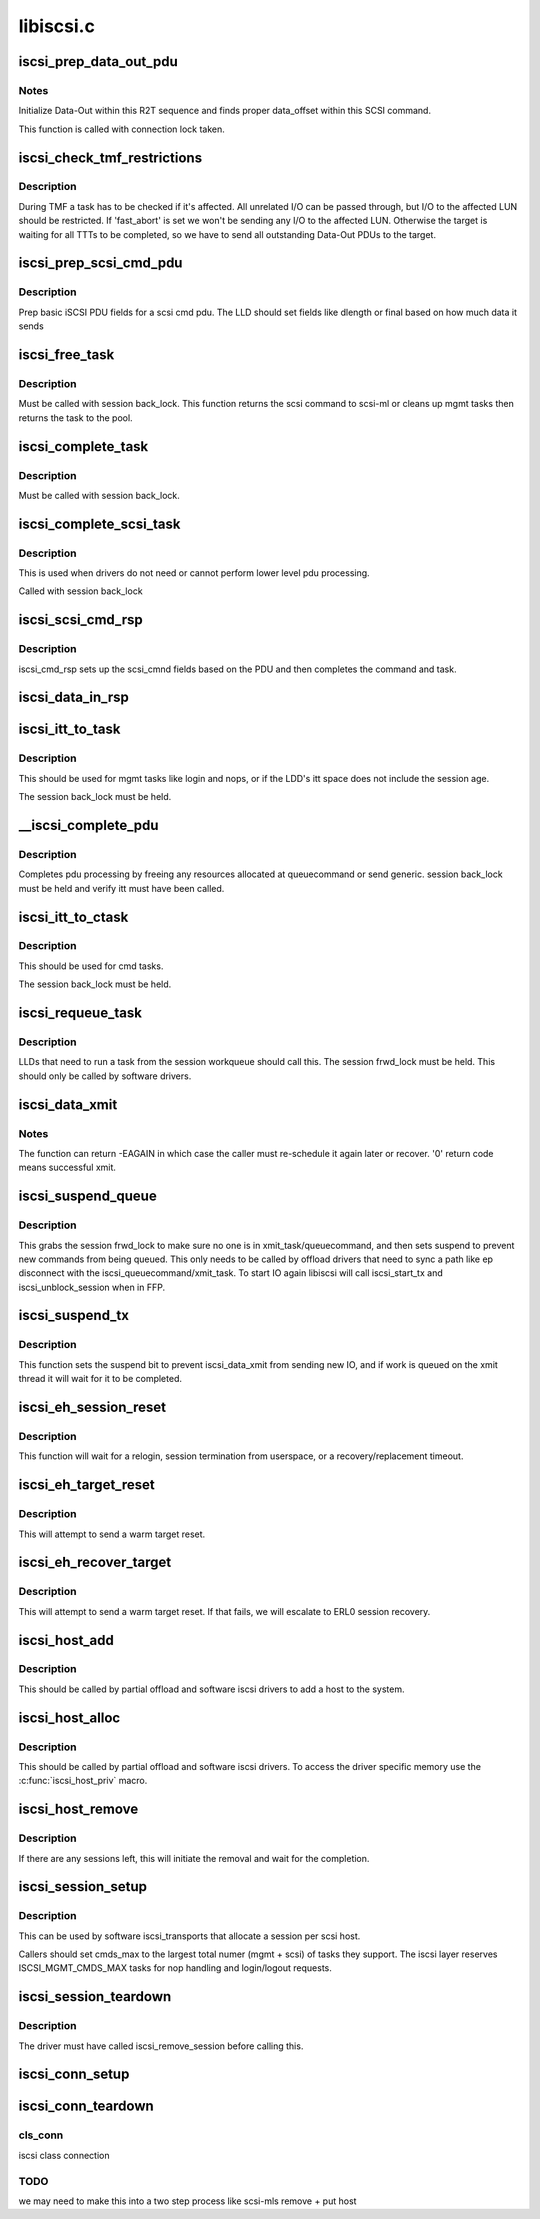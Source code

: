 .. -*- coding: utf-8; mode: rst -*-

==========
libiscsi.c
==========


.. _`iscsi_prep_data_out_pdu`:

iscsi_prep_data_out_pdu
=======================

.. c:function:: void iscsi_prep_data_out_pdu (struct iscsi_task *task, struct iscsi_r2t_info *r2t, struct iscsi_data *hdr)

    initialize Data-Out

    :param struct iscsi_task \*task:
        scsi command task

    :param struct iscsi_r2t_info \*r2t:
        R2T info

    :param struct iscsi_data \*hdr:
        iscsi data in pdu



.. _`iscsi_prep_data_out_pdu.notes`:

Notes
-----

Initialize Data-Out within this R2T sequence and finds
proper data_offset within this SCSI command.

This function is called with connection lock taken.



.. _`iscsi_check_tmf_restrictions`:

iscsi_check_tmf_restrictions
============================

.. c:function:: int iscsi_check_tmf_restrictions (struct iscsi_task *task, int opcode)

    check if a task is affected by TMF

    :param struct iscsi_task \*task:
        iscsi task

    :param int opcode:
        opcode to check for



.. _`iscsi_check_tmf_restrictions.description`:

Description
-----------

During TMF a task has to be checked if it's affected.
All unrelated I/O can be passed through, but I/O to the
affected LUN should be restricted.
If 'fast_abort' is set we won't be sending any I/O to the
affected LUN.
Otherwise the target is waiting for all TTTs to be completed,
so we have to send all outstanding Data-Out PDUs to the target.



.. _`iscsi_prep_scsi_cmd_pdu`:

iscsi_prep_scsi_cmd_pdu
=======================

.. c:function:: int iscsi_prep_scsi_cmd_pdu (struct iscsi_task *task)

    prep iscsi scsi cmd pdu

    :param struct iscsi_task \*task:
        iscsi task



.. _`iscsi_prep_scsi_cmd_pdu.description`:

Description
-----------

Prep basic iSCSI PDU fields for a scsi cmd pdu. The LLD should set
fields like dlength or final based on how much data it sends



.. _`iscsi_free_task`:

iscsi_free_task
===============

.. c:function:: void iscsi_free_task (struct iscsi_task *task)

    free a task

    :param struct iscsi_task \*task:
        iscsi cmd task



.. _`iscsi_free_task.description`:

Description
-----------

Must be called with session back_lock.
This function returns the scsi command to scsi-ml or cleans
up mgmt tasks then returns the task to the pool.



.. _`iscsi_complete_task`:

iscsi_complete_task
===================

.. c:function:: void iscsi_complete_task (struct iscsi_task *task, int state)

    finish a task

    :param struct iscsi_task \*task:
        iscsi cmd task

    :param int state:
        state to complete task with



.. _`iscsi_complete_task.description`:

Description
-----------

Must be called with session back_lock.



.. _`iscsi_complete_scsi_task`:

iscsi_complete_scsi_task
========================

.. c:function:: void iscsi_complete_scsi_task (struct iscsi_task *task, uint32_t exp_cmdsn, uint32_t max_cmdsn)

    finish scsi task normally

    :param struct iscsi_task \*task:
        iscsi task for scsi cmd

    :param uint32_t exp_cmdsn:
        expected cmd sn in cpu format

    :param uint32_t max_cmdsn:
        max cmd sn in cpu format



.. _`iscsi_complete_scsi_task.description`:

Description
-----------

This is used when drivers do not need or cannot perform
lower level pdu processing.

Called with session back_lock



.. _`iscsi_scsi_cmd_rsp`:

iscsi_scsi_cmd_rsp
==================

.. c:function:: void iscsi_scsi_cmd_rsp (struct iscsi_conn *conn, struct iscsi_hdr *hdr, struct iscsi_task *task, char *data, int datalen)

    SCSI Command Response processing

    :param struct iscsi_conn \*conn:
        iscsi connection

    :param struct iscsi_hdr \*hdr:
        iscsi header

    :param struct iscsi_task \*task:
        scsi command task

    :param char \*data:
        cmd data buffer

    :param int datalen:
        len of buffer



.. _`iscsi_scsi_cmd_rsp.description`:

Description
-----------

iscsi_cmd_rsp sets up the scsi_cmnd fields based on the PDU and
then completes the command and task.



.. _`iscsi_data_in_rsp`:

iscsi_data_in_rsp
=================

.. c:function:: void iscsi_data_in_rsp (struct iscsi_conn *conn, struct iscsi_hdr *hdr, struct iscsi_task *task)

    SCSI Data-In Response processing

    :param struct iscsi_conn \*conn:
        iscsi connection

    :param struct iscsi_hdr \*hdr:
        iscsi pdu

    :param struct iscsi_task \*task:
        scsi command task



.. _`iscsi_itt_to_task`:

iscsi_itt_to_task
=================

.. c:function:: struct iscsi_task *iscsi_itt_to_task (struct iscsi_conn *conn, itt_t itt)

    look up task by itt

    :param struct iscsi_conn \*conn:
        iscsi connection

    :param itt_t itt:
        itt



.. _`iscsi_itt_to_task.description`:

Description
-----------

This should be used for mgmt tasks like login and nops, or if
the LDD's itt space does not include the session age.

The session back_lock must be held.



.. _`__iscsi_complete_pdu`:

__iscsi_complete_pdu
====================

.. c:function:: int __iscsi_complete_pdu (struct iscsi_conn *conn, struct iscsi_hdr *hdr, char *data, int datalen)

    complete pdu

    :param struct iscsi_conn \*conn:
        iscsi conn

    :param struct iscsi_hdr \*hdr:
        iscsi header

    :param char \*data:
        data buffer

    :param int datalen:
        len of data buffer



.. _`__iscsi_complete_pdu.description`:

Description
-----------

Completes pdu processing by freeing any resources allocated at
queuecommand or send generic. session back_lock must be held and verify
itt must have been called.



.. _`iscsi_itt_to_ctask`:

iscsi_itt_to_ctask
==================

.. c:function:: struct iscsi_task *iscsi_itt_to_ctask (struct iscsi_conn *conn, itt_t itt)

    look up ctask by itt

    :param struct iscsi_conn \*conn:
        iscsi connection

    :param itt_t itt:
        itt



.. _`iscsi_itt_to_ctask.description`:

Description
-----------

This should be used for cmd tasks.

The session back_lock must be held.



.. _`iscsi_requeue_task`:

iscsi_requeue_task
==================

.. c:function:: void iscsi_requeue_task (struct iscsi_task *task)

    requeue task to run from session workqueue

    :param struct iscsi_task \*task:
        task to requeue



.. _`iscsi_requeue_task.description`:

Description
-----------

LLDs that need to run a task from the session workqueue should call
this. The session frwd_lock must be held. This should only be called
by software drivers.



.. _`iscsi_data_xmit`:

iscsi_data_xmit
===============

.. c:function:: int iscsi_data_xmit (struct iscsi_conn *conn)

    xmit any command into the scheduled connection

    :param struct iscsi_conn \*conn:
        iscsi connection



.. _`iscsi_data_xmit.notes`:

Notes
-----

The function can return -EAGAIN in which case the caller must
re-schedule it again later or recover. '0' return code means
successful xmit.



.. _`iscsi_suspend_queue`:

iscsi_suspend_queue
===================

.. c:function:: void iscsi_suspend_queue (struct iscsi_conn *conn)

    suspend iscsi_queuecommand

    :param struct iscsi_conn \*conn:
        iscsi conn to stop queueing IO on



.. _`iscsi_suspend_queue.description`:

Description
-----------

This grabs the session frwd_lock to make sure no one is in
xmit_task/queuecommand, and then sets suspend to prevent
new commands from being queued. This only needs to be called
by offload drivers that need to sync a path like ep disconnect
with the iscsi_queuecommand/xmit_task. To start IO again libiscsi
will call iscsi_start_tx and iscsi_unblock_session when in FFP.



.. _`iscsi_suspend_tx`:

iscsi_suspend_tx
================

.. c:function:: void iscsi_suspend_tx (struct iscsi_conn *conn)

    suspend iscsi_data_xmit

    :param struct iscsi_conn \*conn:
        iscsi conn tp stop processing IO on.



.. _`iscsi_suspend_tx.description`:

Description
-----------

This function sets the suspend bit to prevent iscsi_data_xmit
from sending new IO, and if work is queued on the xmit thread
it will wait for it to be completed.



.. _`iscsi_eh_session_reset`:

iscsi_eh_session_reset
======================

.. c:function:: int iscsi_eh_session_reset (struct scsi_cmnd *sc)

    drop session and attempt relogin

    :param struct scsi_cmnd \*sc:
        scsi command



.. _`iscsi_eh_session_reset.description`:

Description
-----------

This function will wait for a relogin, session termination from
userspace, or a recovery/replacement timeout.



.. _`iscsi_eh_target_reset`:

iscsi_eh_target_reset
=====================

.. c:function:: int iscsi_eh_target_reset (struct scsi_cmnd *sc)

    reset target

    :param struct scsi_cmnd \*sc:
        scsi command



.. _`iscsi_eh_target_reset.description`:

Description
-----------

This will attempt to send a warm target reset.



.. _`iscsi_eh_recover_target`:

iscsi_eh_recover_target
=======================

.. c:function:: int iscsi_eh_recover_target (struct scsi_cmnd *sc)

    reset target and possibly the session

    :param struct scsi_cmnd \*sc:
        scsi command



.. _`iscsi_eh_recover_target.description`:

Description
-----------

This will attempt to send a warm target reset. If that fails,
we will escalate to ERL0 session recovery.



.. _`iscsi_host_add`:

iscsi_host_add
==============

.. c:function:: int iscsi_host_add (struct Scsi_Host *shost, struct device *pdev)

    add host to system

    :param struct Scsi_Host \*shost:
        scsi host

    :param struct device \*pdev:
        parent device



.. _`iscsi_host_add.description`:

Description
-----------

This should be called by partial offload and software iscsi drivers
to add a host to the system.



.. _`iscsi_host_alloc`:

iscsi_host_alloc
================

.. c:function:: struct Scsi_Host *iscsi_host_alloc (struct scsi_host_template *sht, int dd_data_size, bool xmit_can_sleep)

    allocate a host and driver data

    :param struct scsi_host_template \*sht:
        scsi host template

    :param int dd_data_size:
        driver host data size

    :param bool xmit_can_sleep:
        bool indicating if LLD will queue IO from a work queue



.. _`iscsi_host_alloc.description`:

Description
-----------

This should be called by partial offload and software iscsi drivers.
To access the driver specific memory use the :c:func:`iscsi_host_priv` macro.



.. _`iscsi_host_remove`:

iscsi_host_remove
=================

.. c:function:: void iscsi_host_remove (struct Scsi_Host *shost)

    remove host and sessions

    :param struct Scsi_Host \*shost:
        scsi host



.. _`iscsi_host_remove.description`:

Description
-----------

If there are any sessions left, this will initiate the removal and wait
for the completion.



.. _`iscsi_session_setup`:

iscsi_session_setup
===================

.. c:function:: struct iscsi_cls_session *iscsi_session_setup (struct iscsi_transport *iscsit, struct Scsi_Host *shost, uint16_t cmds_max, int dd_size, int cmd_task_size, uint32_t initial_cmdsn, unsigned int id)

    create iscsi cls session and host and session

    :param struct iscsi_transport \*iscsit:
        iscsi transport template

    :param struct Scsi_Host \*shost:
        scsi host

    :param uint16_t cmds_max:
        session can queue

    :param int dd_size:

        *undescribed*

    :param int cmd_task_size:
        LLD task private data size

    :param uint32_t initial_cmdsn:
        initial CmdSN

    :param unsigned int id:

        *undescribed*



.. _`iscsi_session_setup.description`:

Description
-----------

This can be used by software iscsi_transports that allocate
a session per scsi host.

Callers should set cmds_max to the largest total numer (mgmt + scsi) of
tasks they support. The iscsi layer reserves ISCSI_MGMT_CMDS_MAX tasks
for nop handling and login/logout requests.



.. _`iscsi_session_teardown`:

iscsi_session_teardown
======================

.. c:function:: void iscsi_session_teardown (struct iscsi_cls_session *cls_session)

    destroy session, host, and cls_session

    :param struct iscsi_cls_session \*cls_session:
        iscsi session



.. _`iscsi_session_teardown.description`:

Description
-----------

The driver must have called iscsi_remove_session before
calling this.



.. _`iscsi_conn_setup`:

iscsi_conn_setup
================

.. c:function:: struct iscsi_cls_conn *iscsi_conn_setup (struct iscsi_cls_session *cls_session, int dd_size, uint32_t conn_idx)

    create iscsi_cls_conn and iscsi_conn

    :param struct iscsi_cls_session \*cls_session:
        iscsi_cls_session

    :param int dd_size:
        private driver data size

    :param uint32_t conn_idx:
        cid



.. _`iscsi_conn_teardown`:

iscsi_conn_teardown
===================

.. c:function:: void iscsi_conn_teardown (struct iscsi_cls_conn *cls_conn)

    teardown iscsi connection

    :param struct iscsi_cls_conn \*cls_conn:

        *undescribed*



.. _`iscsi_conn_teardown.cls_conn`:

cls_conn
--------

iscsi class connection



.. _`iscsi_conn_teardown.todo`:

TODO
----

we may need to make this into a two step process
like scsi-mls remove + put host

